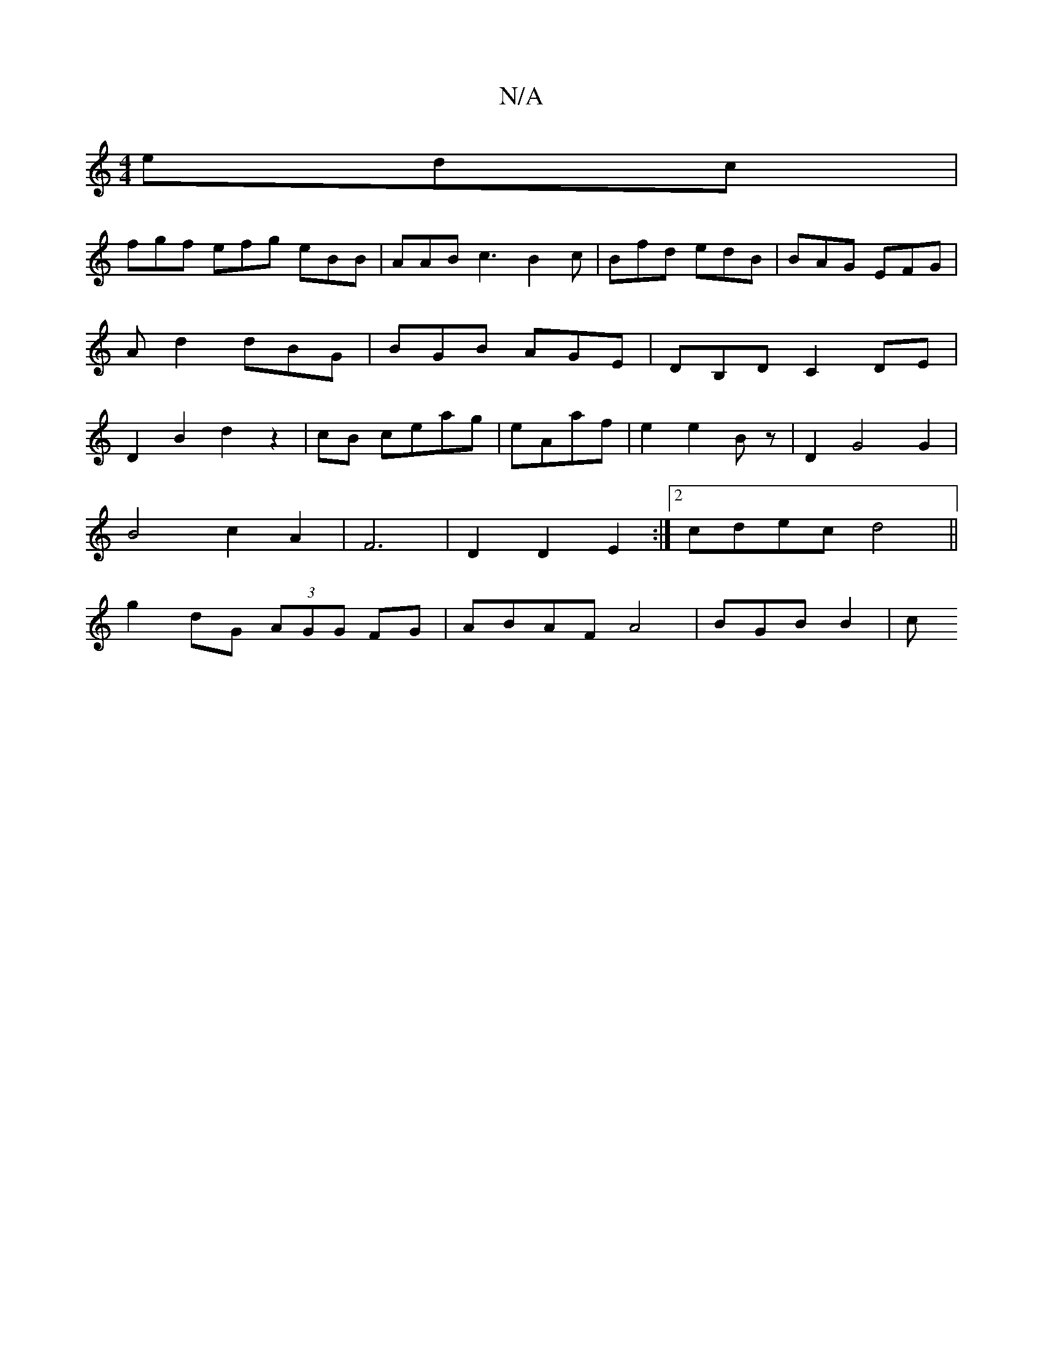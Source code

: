 X:1
T:N/A
M:4/4
R:N/A
K:Cmajor
edc |
fgf efg eBB|AAB c3 B2c | Bfd edB | BAG EFG | Ad2 dBG | BGB AGE | DB,D C2 DE | D2B2d2 z2|cB ceag | eAaf|e2 e2 Bz | D2G4 G2 |
B4c2 A2|F6 | D2 D2 E2 :|2 cdec d4 ||
g2 dG (3AGG FG|ABAF A4|BGB B2 | c